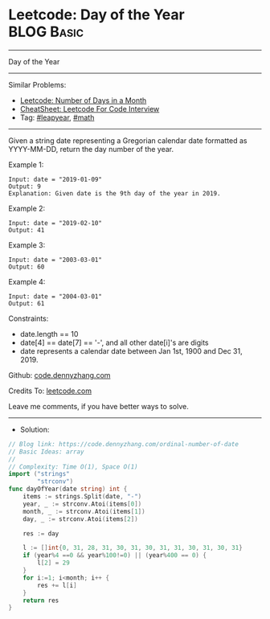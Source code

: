 * Leetcode: Day of the Year                                      :BLOG:Basic:
#+STARTUP: showeverything
#+OPTIONS: toc:nil \n:t ^:nil creator:nil d:nil
:PROPERTIES:
:type:     leapyear, math
:END:
---------------------------------------------------------------------
Day of the Year
---------------------------------------------------------------------
#+BEGIN_HTML
<a href="https://github.com/dennyzhang/code.dennyzhang.com/tree/master/problems/ordinal-number-of-date"><img align="right" width="200" height="183" src="https://www.dennyzhang.com/wp-content/uploads/denny/watermark/github.png" /></a>
#+END_HTML
Similar Problems:
- [[https://code.dennyzhang.com/number-of-days-in-a-month][Leetcode: Number of Days in a Month]]
- [[https://cheatsheet.dennyzhang.com/cheatsheet-leetcode-A4][CheatSheet: Leetcode For Code Interview]]
- Tag: [[https://code.dennyzhang.com/tag/leapyear][#leapyear]], [[https://code.dennyzhang.com/review-math][#math]]
---------------------------------------------------------------------
Given a string date representing a Gregorian calendar date formatted as YYYY-MM-DD, return the day number of the year.
 
Example 1:
#+BEGIN_EXAMPLE
Input: date = "2019-01-09"
Output: 9
Explanation: Given date is the 9th day of the year in 2019.
#+END_EXAMPLE

Example 2:
#+BEGIN_EXAMPLE
Input: date = "2019-02-10"
Output: 41
#+END_EXAMPLE

Example 3:
#+BEGIN_EXAMPLE
Input: date = "2003-03-01"
Output: 60
#+END_EXAMPLE

Example 4:
#+BEGIN_EXAMPLE
Input: date = "2004-03-01"
Output: 61
#+END_EXAMPLE
 
Constraints:

- date.length == 10
- date[4] == date[7] == '-', and all other date[i]'s are digits
- date represents a calendar date between Jan 1st, 1900 and Dec 31, 2019.

Github: [[https://github.com/dennyzhang/code.dennyzhang.com/tree/master/problems/ordinal-number-of-date][code.dennyzhang.com]]

Credits To: [[https://leetcode.com/problems/ordinal-number-of-date/description/][leetcode.com]]

Leave me comments, if you have better ways to solve.
---------------------------------------------------------------------
- Solution:

#+BEGIN_SRC go
// Blog link: https://code.dennyzhang.com/ordinal-number-of-date
// Basic Ideas: array
//
// Complexity: Time O(1), Space O(1)
import ("strings"
        "strconv")
func dayOfYear(date string) int {
    items := strings.Split(date, "-")
    year, _ := strconv.Atoi(items[0])
    month, _ := strconv.Atoi(items[1])
    day, _ := strconv.Atoi(items[2])

    res := day

    l := []int{0, 31, 28, 31, 30, 31, 30, 31, 31, 30, 31, 30, 31}
    if (year%4 ==0 && year%100!=0) || (year%400 == 0) {
        l[2] = 29
    }
    for i:=1; i<month; i++ {
        res += l[i]
    }
    return res
}
#+END_SRC

#+BEGIN_HTML
<div style="overflow: hidden;">
<div style="float: left; padding: 5px"> <a href="https://www.linkedin.com/in/dennyzhang001"><img src="https://www.dennyzhang.com/wp-content/uploads/sns/linkedin.png" alt="linkedin" /></a></div>
<div style="float: left; padding: 5px"><a href="https://github.com/dennyzhang"><img src="https://www.dennyzhang.com/wp-content/uploads/sns/github.png" alt="github" /></a></div>
<div style="float: left; padding: 5px"><a href="https://www.dennyzhang.com/slack" target="_blank" rel="nofollow"><img src="https://www.dennyzhang.com/wp-content/uploads/sns/slack.png" alt="slack"/></a></div>
</div>
#+END_HTML
